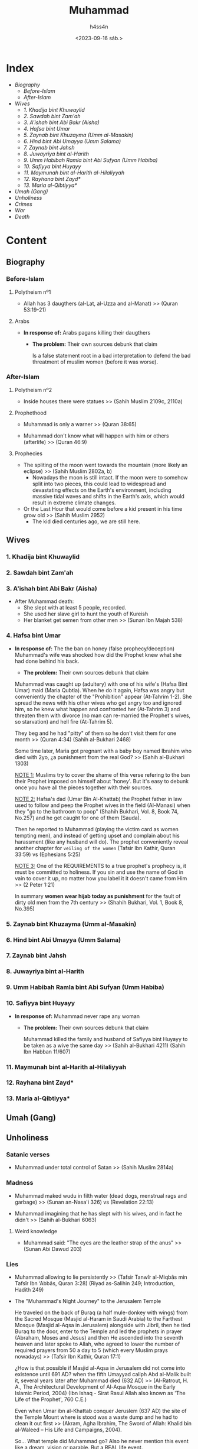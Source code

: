 #+title:    Muhammad
#+author:   h4ss4n
#+date:     <2023-09-16 sáb.>

* Index

- [[Biography][Biography]]
  + [[Before-Islam][Before-Islam]]
  + [[After-Islam][After-Islam]]
- [[Wives][Wives]]
  + [[1. Khadija bint Khuwaylid][1. Khadija bint Khuwaylid]]
  + [[2. Sawdah bint Zam'ah][2. Sawdah bint Zam'ah]]
  + [[3. A'ishah bint Abi Bakr (Aisha)][3. A'ishah bint Abi Bakr (Aisha)]]
  + [[4. Hafsa bint Umar][4. Hafsa bint Umar]]
  + [[5. Zaynab bint Khuzayma (Umm al-Masakin)][5. Zaynab bint Khuzayma (Umm al-Masakin)]]
  + [[6. Hind bint Abi Umayya (Umm Salama)][6. Hind bint Abi Umayya (Umm Salama)]]
  + [[7. Zaynab bint Jahsh][7. Zaynab bint Jahsh]]
  + [[8. Juwayriya bint al-Harith][8. Juwayriya bint al-Harith]]
  + [[9. Umm Habibah Ramla bint Abi Sufyan (Umm Habiba)][9. Umm Habibah Ramla bint Abi Sufyan (Umm Habiba)]]
  + [[10. Safiyya bint Huyayy][10. Safiyya bint Huyayy]]
  + [[11. Maymunah bint al-Harith al-Hilaliyyah][11. Maymunah bint al-Harith al-Hilaliyyah]]
  + [[12. Rayhana bint Zayd*][12. Rayhana bint Zayd*]]
  + [[13. Maria al-Qibtiyya*][13. Maria al-Qibtiyya*]]
- [[Umah (Gang)][Umah (Gang)]]
- [[Unholiness][Unholiness]]
- [[Crimes][Crimes]]
- [[War][War]]
- [[Death][Death]]

* Content

** Biography

*** Before-Islam

**** Polytheism nº1

- Allah has 3 daugthers (al-Lat, al-Uzza and al-Manat) >> (Quran 53:19-21)

**** Arabs

- *In response of:* Arabs pagans killing their daugthers
  + *The problem:* Their own sources debunk that claim

    Is a false statement root in a bad interpretation to defend the bad threatment of muslim women (before it was worse).

*** After-Islam

**** Polytheism nº2

- Inside houses there were statues >> (Sahih Muslim 2109c, 2110a)

**** Prophethood

- Muhammad is only a warner >> (Quran 38:65)

- Muhammad don't know what will happen with him or others (afterlife) >> (Quran 46:9)

**** Prophecies

- The spliting of the moon went towards the mountain (more likely an eclipse) >> (Sahih Muslim 2802a, b)
  + Nowadays the moon is still intact. If the moon were to somehow split into two pieces, this could lead to widespread and devastating effects on the Earth's environment, including massive tidal waves and shifts in the Earth's axis, which would result in extreme climate changes.

- Or the Last Hour that would come before a kid present in his time grow old >> (Sahih Muslim 2952)
  + The kid died centuries ago, we are still here.


** Wives

*** 1. Khadija bint Khuwaylid

*** 2. Sawdah bint Zam'ah

*** 3. A'ishah bint Abi Bakr (Aisha)

- After Muhammad death:
  + She slept with at least 5 people, recorded.
  + She used her slave girl to hunt the youth of Kureish
  + Her blanket get semen from other men >> (Sunan Ibn Majah 538)

*** 4. Hafsa bint Umar

- *In response of:* The the ban on honey (false prophecy/deception)
                    Muhammad's wife was shocked how did the Prophet knew what she had done behind his back.
  + *The problem:* Their own sources debunk that claim

  Muhammad was caught up (adultery) with one of his wife's (Hafsa Bint Umar) maid (Maria Qubtia). When he do it again, Hafsa was angry but conveniently the chapter of the "Prohibition" appear (At-Tahrim 1-2). She spread the news with his other wives who get angry too and ignored him, so he knew what happen and confronted her (At-Tahrim 3) and threaten them with divorce (no man can re-married the Prophet's wives, so starvation) and hell fire (At-Tahrim 5).

  They beg and he had "pitty" of them so he don't visit them for one month >> (Quran 4:34) (Sahih al-Bukhari 2468)

  Some time later, Maria got pregnant with a baby boy named Ibrahim who died with 2yo, ¿a punishment from the real God? >> (Sahih al-Bukhari 1303)

  _NOTE 1:_ Muslims try to cover the shame of this verse refering to the ban their Prophet imposed on himself about 'honey'. But it's easy to debunk once you have all the pieces together with their sources.

  _NOTE 2:_ Hafsa's dad (Umar Bin Al-Khattab) the Prophet father in law used to follow and peep the Prophet wives in the field (Al-Manasi) when they "go to the bathroom to poop" (Shahih Bukhari, Vol. 8, Book 74, No.257) and he get caught for one of them (Sauda).

  Then he reported to Muhammad (playing the victim card as women tempting men), and instead of getting upset and complain about his harassment (like any husband will do). The prophet conveniently reveal another chapter for =veiling of the women= (Tafsir Ibn Kathir, Quran 33:59) vs (Ephesians 5:25)

  _NOTE 3:_ One of the REQUIREMENTS to a true prophet's prophecy is, it must be committed to holiness.
  If you sin and use the name of God in vain to cover it up, no matter how you label it it doesn't came from Him >> (2 Peter 1:21)

  In summary *women wear hijab today as punishment* for the fault of dirty old men from the 7th century >> (Shahih Bukhari, Vol. 1, Book 8, No.395)

*** 5. Zaynab bint Khuzayma (Umm al-Masakin)

*** 6. Hind bint Abi Umayya (Umm Salama)

*** 7. Zaynab bint Jahsh

*** 8. Juwayriya bint al-Harith

*** 9. Umm Habibah Ramla bint Abi Sufyan (Umm Habiba)

*** 10. Safiyya bint Huyayy

- *In response of:* Muhammad never rape any woman
  + *The problem:* Their own sources debunk that claim

    Muhammad killed the family and husband of Safiyya bint Huyayy to be taken as a wive the same day >> (Sahih al-Bukhari 4211) (Sahih Ibn Habban 11/607)

*** 11. Maymunah bint al-Harith al-Hilaliyyah

*** 12. Rayhana bint Zayd*

*** 13. Maria al-Qibtiyya*


** Umah (Gang)


** Unholiness

*** Satanic verses

- Muhammad under total control of Satan >> (Sahih Muslim 2814a)

*** Madness

- Muhammad maked wudu in filth water (dead dogs, menstrual rags and garbage) >> (Sunan an-Nasa'i 326) vs (Revelation 22:13)

- Muhammad imagining that he has slept with his wives, and in fact he didn't >> (Sahih al-Bukhari 6063)

**** Weird knowledge

- Muhammad said: "The eyes are the leather strap of the anus" >> (Sunan Abi Dawud 203)

*** Lies

- Muhammad allowing to lie persistently >> (Tafsir Tanwîr al-Miqbâs min Tafsîr Ibn ‘Abbâs, Quran 3:28) (Riyad as-Salihin 249; Introduction, Hadith 249)

- The "Muhammad's Night Journey" to the Jerusalem Temple

  He traveled on the back of Buraq (a half mule-donkey with wings) from the Sacred Mosque (Masjid al-Haram in Saudi Arabia) to the Farthest Mosque (Masjid al-Aqsa in Jerusalem) alongside with Jibril, then he tied Buraq to the door, enter to the Temple and led the prophets in prayer (Abraham, Moses and Jesus) and then He ascended into the seventh heaven and later spoke to Allah, who agreed to lower the number of required prayers from 50 a day to 5 (which every Muslim prays nowadays) >> (Tafsir Ibn Kathir, Quran 17:1)

  ¿How is that possible if Masjid al-Aqsa in Jerusalem did not come into existence until 691 AD? when the fifth Umayyad caliph Abd al-Malik built it, several years later after Muhammad died (632 AD) >> (Al-Ratrout, H. A., The Architectural Development of Al-Aqsa Mosque in the Early Islamic Period, 2004) (Ibn Ishaq - Sirat Rasul Allah also known as 'The Life of the Prophet', 760 C.E.)

  Even when Umar ibn al-Khattab conquer Jeruslem (637 AD) the site of the Temple Mount where is stood was a waste dump and he had to clean it out first >> (Akram, Agha Ibrahim, The Sword of Allah: Khalid bin al-Waleed – His Life and Campaigns, 2004).

  So... What temple did Muhammad go?
  Also he never mention this event like a dream, vision or parable. But a REAL life event.

  If you go for "Quran ONLY" explanation not Tafsir or Hadith... you have the problem that it doesn't tell anything about which is the Sacred Mosque and the Farthest Mosque (names or locations), or SPECIFY anything about the mandatory 5 muslims prayers (Sahih Muslim 233c) leaving you only with 3.

  +Although Quran says it's perfectly clear and explains everything in it, then it contradict itself (not doing it) >> (Quran 12:111, 16:89, 6:114, 41:3, etc)

  Making all your numbered prayers to be BASED ON A LIE.

  _Sources_
  https://www.answering-islam.org/Shamoun/nightjourney.htm

** Crimes

*** Theft

- Muhammad stealing a red velvet cloth >> (Tafsir al-Jalalayn, Quran 3:161)


** War


** Death

- *In response of:* Muhammad claims of being a prophet
  + *The problem:* Their own sources debunk that claim

    The bodies of the Prophets do not decompose >> (Sunan Ibn Majah 1637)

    At the beginning not even his companions believe that Muhammad died >> (Ibn Hisham, 2/655)

    Muhammad body become to descompose and stink after three days of his death >> (Tareekh-al-Kabeer: 1/31)
